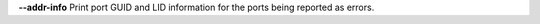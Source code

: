.. Define the common option --addr-info

**--addr-info**  Print port GUID and LID information for the ports being reported as errors.

